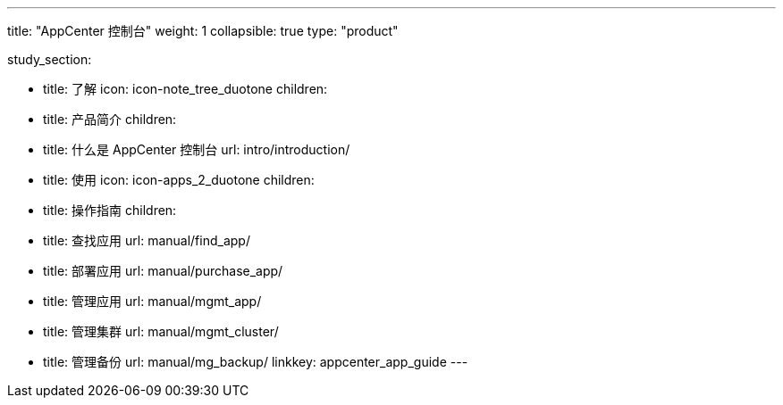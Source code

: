 ---
title: "AppCenter 控制台"
weight: 1
collapsible: true
type: "product"

study_section:

  - title: 了解
    icon: icon-note_tree_duotone
    children:
      - title: 产品简介
        children:
          - title: 什么是 AppCenter 控制台
            url: intro/introduction/


  - title: 使用
    icon: icon-apps_2_duotone
    children:
      - title: 操作指南
        children:
          - title: 查找应用
            url: manual/find_app/      
          - title: 部署应用
            url: manual/purchase_app/ 
          - title: 管理应用
            url: manual/mgmt_app/ 
          - title: 管理集群
            url: manual/mgmt_cluster/
          - title: 管理备份
            url: manual/mg_backup/                                      
linkkey: appcenter_app_guide
---
